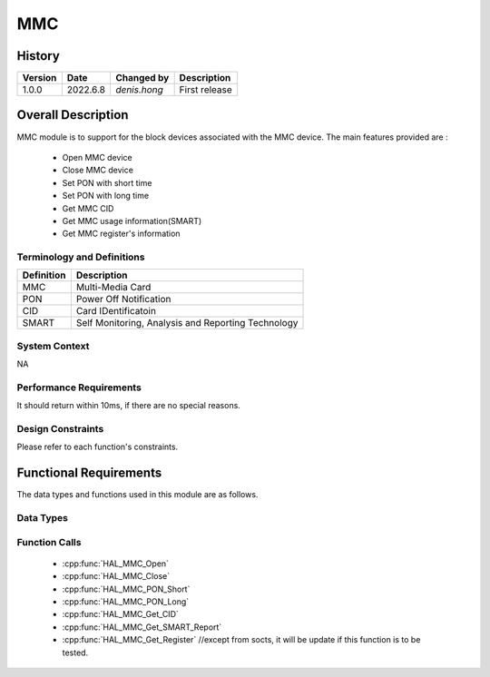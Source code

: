 MMC
==========

History
-------

======= ========== ===================== =============
Version  Date        Changed by          Description
======= ========== ===================== =============
1.0.0   2022.6.8    `denis.hong`         First release
======= ========== ===================== =============

Overall Description
--------------------
MMC module is to support for the block devices associated with the MMC device.
The main features provided are :
  * Open MMC device
  * Close MMC device
  * Set PON with short time
  * Set PON with long time
  * Get MMC CID
  * Get MMC usage information(SMART)
  * Get MMC register's information

Terminology and Definitions
^^^^^^^^^^^^^^^^^^^^^^^^^^^^

================= ==================================================
Definition                Description
================= ==================================================
MMC                Multi-Media Card
PON                Power Off Notification
CID                Card IDentificatoin
SMART              Self Monitoring, Analysis and Reporting Technology
================= ==================================================

System Context
^^^^^^^^^^^^^^

NA

Performance Requirements
^^^^^^^^^^^^^^^^^^^^^^^^^

It should return within 10ms, if there are no special reasons.

Design Constraints
^^^^^^^^^^^^^^^^^^^

Please refer to each function's constraints.

Functional Requirements
-----------------------

The data types and functions used in this module are as follows.

Data Types
^^^^^^^^^^^^

Function Calls
^^^^^^^^^^^^^^^

  * :cpp:func:`HAL_MMC_Open`
  * :cpp:func:`HAL_MMC_Close`
  * :cpp:func:`HAL_MMC_PON_Short`
  * :cpp:func:`HAL_MMC_PON_Long`
  * :cpp:func:`HAL_MMC_Get_CID`
  * :cpp:func:`HAL_MMC_Get_SMART_Report`
  * :cpp:func:`HAL_MMC_Get_Register` //except from socts, it will be update if this function is to be tested.